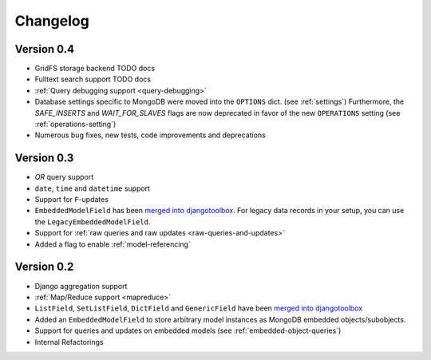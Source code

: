 Changelog
=========

Version 0.4
-----------
* GridFS storage backend TODO docs
* Fulltext search support TODO docs
* :ref:`Query debugging support <query-debugging>`
* Database settings specific to MongoDB were moved into the ``OPTIONS`` dict.
  (see :ref:`settings`)
  Furthermore, the `SAFE_INSERTS` and `WAIT_FOR_SLAVES` flags are now deprecated
  in favor of the new ``OPERATIONS`` setting (see :ref:`operations-setting`)
* Numerous bug fixes, new tests, code improvements and deprecations

Version 0.3
-----------
* *OR* query support
* ``date``, ``time`` and ``datetime`` support
* Support for ``F``-updates
* ``EmbeddedModelField`` has been `merged into djangotoolbox`_.
  For legacy data records in your setup, you can use the ``LegacyEmbeddedModelField``.
* Support for :ref:`raw queries and raw updates <raw-queries-and-updates>`
* Added a flag to enable :ref:`model-referencing`

Version 0.2
-----------
* Django aggregation support
* :ref:`Map/Reduce support <mapreduce>`
* ``ListField``, ``SetListField``, ``DictField`` and ``GenericField`` have been
  `merged into djangotoolbox`_
* Added an ``EmbeddedModelField`` to store arbitrary model instances as
  MongoDB embedded objects/subobjects.
* Support for queries and updates on embedded models (see :ref:`embedded-object-queries`)
* Internal Refactorings

.. _merged into djangotoolbox: https://bitbucket.org/wkornewald/djangotoolbox/src/tip/djangotoolbox/fields.py
